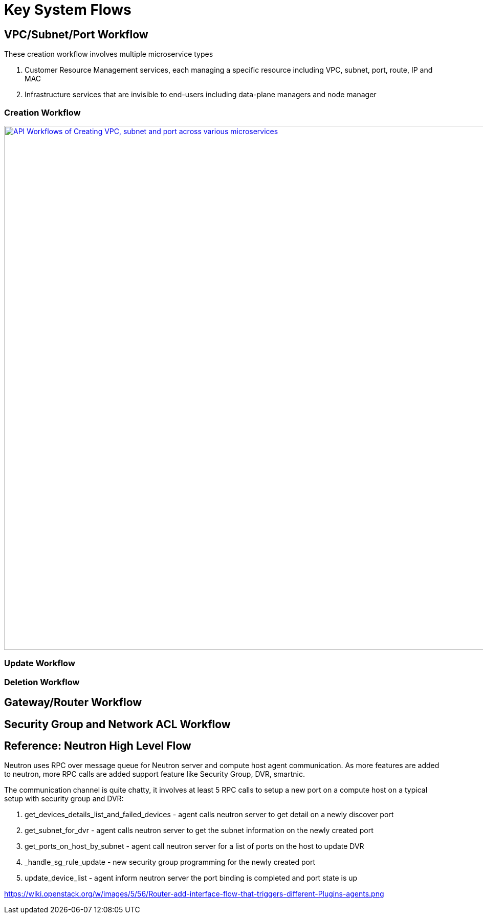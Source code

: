 = Key System Flows

//Option 1:
//
//image::images/workflow_create.jpg["API Workflows of Creating VPC, subnet and port across various microservices", width=1024, link="images/workflow_create.JPG"]
//
//Option 2:
//
//image::images/Create_workflow_option2.jpg["API Workflows of Creating VPC, subnet and port across various microservices", width=1024, link="images/Create_workflow_option2.JPG"]

== VPC/Subnet/Port Workflow

These creation workflow involves multiple microservice types

. Customer Resource Management services, each managing a specific resource including VPC, subnet, port, route, IP and MAC
. Infrastructure services that are invisible to end-users including data-plane managers and node manager

=== Creation Workflow

image::images/Create_workflow_option3.jpg["API Workflows of Creating VPC, subnet and port across various microservices", width=1024, link="images/Create_workflow_option3.jpg"]

=== Update Workflow

=== Deletion Workflow

== Gateway/Router Workflow

== Security Group and Network ACL Workflow

== Reference: Neutron High Level Flow

Neutron uses RPC over message queue for Neutron server and compute host agent communication. As more features are added to neutron, more RPC calls are added support feature like Security Group, DVR, smartnic.

The communication channel is quite chatty, it involves at least 5 RPC calls to setup a new port on a compute host on a typical setup with security group and DVR:

. get_devices_details_list_and_failed_devices - agent calls neutron server to get detail on a newly discover port
. get_subnet_for_dvr - agent calls neutron server to get the subnet information on the newly created port
. get_ports_on_host_by_subnet - agent call neutron server for a list of ports on the host to update DVR
. _handle_sg_rule_update - new security group programming for the newly created port
. update_device_list - agent inform neutron server the port binding is completed and port state is up

https://wiki.openstack.org/w/images/5/56/Router-add-interface-flow-that-triggers-different-Plugins-agents.png
